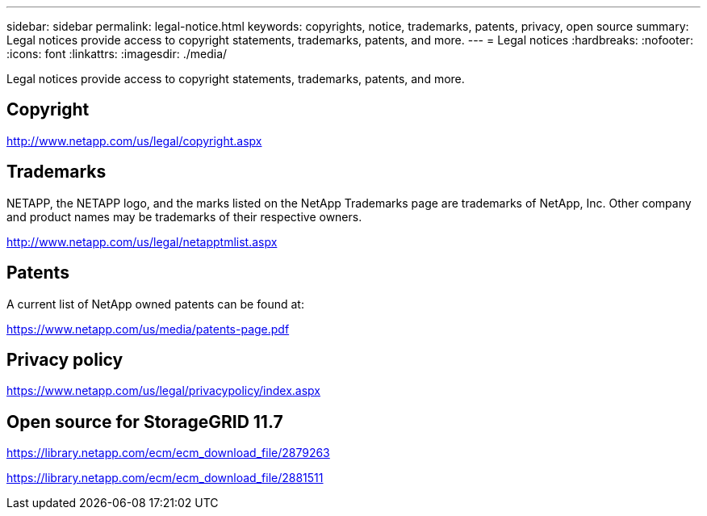 ---
sidebar: sidebar
permalink: legal-notice.html
keywords: copyrights, notice, trademarks, patents, privacy, open source
summary: Legal notices provide access to copyright statements, trademarks, patents, and more.
---
= Legal notices
:hardbreaks:
:nofooter:
:icons: font
:linkattrs:
:imagesdir: ./media/

[.lead]
Legal notices provide access to copyright statements, trademarks, patents, and more.

== Copyright

http://www.netapp.com/us/legal/copyright.aspx[^]

== Trademarks

NETAPP, the NETAPP logo, and the marks listed on the NetApp Trademarks page are trademarks of NetApp, Inc. Other company and product names may be trademarks of their respective owners.

http://www.netapp.com/us/legal/netapptmlist.aspx[^]

== Patents

A current list of NetApp owned patents can be found at:

https://www.netapp.com/us/media/patents-page.pdf[^]

== Privacy policy

https://www.netapp.com/us/legal/privacypolicy/index.aspx[^]

== Open source for StorageGRID 11.7

https://library.netapp.com/ecm/ecm_download_file/2879263[^]

https://library.netapp.com/ecm/ecm_download_file/2881511[^]